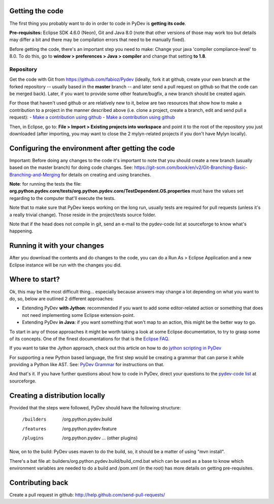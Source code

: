 ..
    <right_area>
    </right_area>
    <image_area></image_area>
    <quote_area></quote_area>

Getting the code
================

The first thing you probably want to do in order to code in PyDev is
**getting its code**.

**Pre-requisites:** Eclipse SDK 4.6.0 (Neon), Git and Java 8.0 (note that other
versions of those may work too but details may differ a bit and there may be 
compilation errors that need to be manually fixed).

Before getting the code, there's an important step you need to make:
Change your java 'compiler compliance-level' to 8.0. To do this, go to
**window > preferences > Java > compiler** and change that setting
**to 1.8**.

Repository
----------

Get the code with Git from
`https://github.com/fabioz/Pydev <https://github.com/fabioz/Pydev>`_
(ideally, fork it at github, create your own branch at the forked
repository -- usually based in the **master** branch -- and later send
a pull request on github so that the code can be merged back). Later, if
you want to provide some other feature/bugfix, a new branch should be
created again.

For those that haven't used github or are relatively new to it, below are two 
resources that show how to make a contribution to a project in the manner described 
above (i.e. clone a project, create a branch, edit and send pull a request):
-  `Make a contribution using github <https://codeburst.io/a-step-by-step-guide-to-making-your-first-github-contribution-5302260a2940>`_
-  `Make a contribution using github <https://github.com/Roshanjossey/first-contributions/blob/master/github-desktop-tutorial.md>`_

Then, in Eclipse, go to: **File > Import > Existing projects into
workspace** and point it to the root of the repository you just
downloaded (after importing, you may want to close the 2 mylyn-related
projects if you don't have Mylyn locally).


Configuring the environment after getting the code
==================================================

Important: Before doing any changes to the code it's important to note
that you should create a new branch (usually based on the master
branch) for doing code changes. See:
`https://git-scm.com/book/en/v2/Git-Branching-Basic-Branching-and-Merging <https://git-scm.com/book/en/v2/Git-Branching-Basic-Branching-and-Merging>`_
for details on creating and using branches.

**Note**: for running the tests the file:
**org.python.pydev.core/tests/org.python.pydev.core/TestDependent.OS.properties**
must have the values set regarding to the computer that'll execute the
tests.

Note that to make sure that PyDev keeps working on the long run,
usually tests are required for pull requests (unless it's a really trivial change).
Those reside in the project/tests source folder.

Note that if the head does not compile in git, send an e-mail to the pydev-code
list at sourceforge to know what's happening.

Running it with your changes
==============================

After you download the contents and do changes to the code, you can do a Run As > Eclipse Application and
a new Eclipse instance will be run with the changes you did.

Where to start?
===============

Ok, this may be the most difficult thing... especially because answers
may change a lot depending on what you want to do, so, below are
outlined 2 different approaches:

-  Extending PyDev **with Jython**: recommended if you want to add some
   editor-related action or something that does not need implementing
   some Eclipse extension-point.

-  Extending PyDev **in Java**: if you want something that won't map to
   an action, this might be the better way to go.

To start in any of those approaches it might be worth taking a look at
some Eclipse documentation, to try to grasp some of its concepts. One of
the finest documentations for that is the `Eclipse
FAQ <http://wiki.eclipse.org/index.php/Eclipse_FAQs>`_.

If you want to take the Jython approach, check out this article on how
to do `jython scripting in PyDev <manual_articles_scripting.html>`_

For supporting a new Python based language, the first step would be
creating a grammar that can parse it while providing a Python like AST.
See: `PyDev Grammar <developers_grammar.html>`_ for instructions on
that.

And that's it. If you have further questions about how to code in PyDev,
direct your questions to the `pydev-code
list <http://lists.sourceforge.net/lists/listinfo/pydev-code>`_ at
sourceforge.

Creating a distribution locally
===============================

Provided that the steps were followed, PyDev should have the following
structure:

    /builders
     /org.python.pydev.build

    /features
     /org.python.pydev.feature

    /plugins
     /org.python.pydev
     ... (other plugins)

Now, on to the build: PyDev uses maven to do the build, so, it should be a matter of
using "mvn install".

There's a bat file at: builders/org.python.pydev.build/build_cmd.bat
which can be used as a base to know which environment variables are needed to do a build
and /pom.xml (in the root) has more details on getting pre-requisites.

Contributing back
=================

Create a pull request in github:
`http://help.github.com/send-pull-requests/ <http://help.github.com/send-pull-requests/>`_
